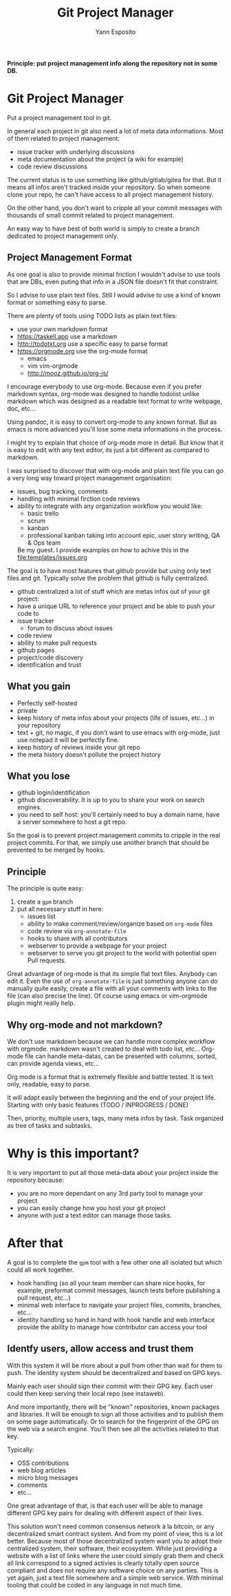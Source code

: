 #+Title: Git Project Manager
#+Author: Yann Esposito

*Principle: put project management info along the repository not in some DB.*

* Git Project Manager

Put a project management tool in git.

In general each project in git also need a lot of meta data informations.
Most of them related to project management:

- issue tracker with underlying discussions
- meta documentation about the project (a wiki for example)
- code review discussions

The current status is to use something like github/gitlab/gitea for that.
But it means all infos aren't tracked inside your repository.
So when someone clone your repo, he can't have access to all project management
history.

On the other hand, you don't want to cripple all your commit messages with
thousands of small commit related to project management.

An easy way to have best of both world is simply to create a branch
dedicated to project management only.

** Project Management Format

As one goal is also to provide minimal friction I wouldn't advise to use
tools that are DBs, even puting that info in a JSON file doesn't fit that
constraint.

So I advise to use plain text files.
Still I would advise to use a kind of known format or something easy to parse.

There are plenty of tools using TODO lists as plain text files:

- use your own markdown format
- https://taskell.app use a markdown
- http://todotxt.org use a specific easy to parse format
- https://orgmode.org use the org-mode format
  - emacs
  - vim vim-orgmode
  - http://mooz.github.io/org-js/

I encourage everybody to use org-mode. Because even if you prefer markdown
syntax, org-mode was designed to handle todolist unlike markdown which was
designed as a readable text format to write webpage, doc, etc...

Using pandoc, it is easy to convert org-mode to any known format.
But as emacs is more advanced you'll lose some meta informations in the process.

I might try to explain that choice of org-mode more in detail.
But know that it is easy to edit with any text editor, its just a bit
different as compared to markdown.

I was surprised to discover that with org-mode and plain text file you can
go a very long way toward project management organisation:

- issues, bug tracking, comments
- handling with minimal firction code reviews
- ability to integrate with any organization workflow you would like:
  - basic trello
  - scrum
  - kanban
  - professional kanban taking into account epic, user story writing, QA & Ops
    team
  Be my guest. I provide examples on how to achive this in the
  [[file:templates/issues.org]]

The goal is to have most features that github provide but using only text files
and git.
Typically solve the problem that github is fully centralized.

- github centralized a lot of stuff which are metas infos out of your git
  project:
- have a unique URL to reference your project and be able to push your code to
- issue tracker
  - forum to discuss about issues
- code review
- ability to make pull requests
- github pages
- project/code discovery
- identification and trust

** What you gain

- Perfectly self-hosted
- private
- keep history of meta infos about your projects (life of issues, etc...) in
  your repository
- text + git, no magic, if you don't want to use emacs with org-mode, just use
  notepad it will be perfectly fine.
- keep history of reviews inside your git repo
- the meta history doesn't pollute the project history

** What you lose

- github login/identification
- github discoverability. It is up to you to share your work on search engines.
- you need to self host: you'll certainly need to buy a domain name, have a
  server somewhere to host a git repo.

So the goal is to prevent project management commits to cripple in the real
project commits.
For that, we simply use another branch that should be prevented to be merged
by hooks.

** Principle

The principle is quite easy:

1. create a =gpm= branch
2. put all necessary stuff in here:
   - issues list
   - ability to make comment/review/organize based on =org-mode= files
   - code review via =org-annotate-file=
   - hooks to share with all contributors
   - webserver to provide a webpage for your project
   - webserver to serve you git project to the world with potential open Pull
     requests.

Great advantage of org-mode is that its simple flat text files.
Anybody can edit it. Even the use of =org-annotate-file= is just something
anyone can do manually quite easily, create a file with all your comments
with links to the file (can also precise the line).
Of course using emacs or vim-orgmode plugin might really help.

** Why org-mode and not markdown?

We don't use markdown because we can handle more complex workflow with orgmode.
markdown wasn't created to deal with todo list, etc...
Org-mode file can handle meta-datas, can be presented with columns, sorted,
can provide agenda views, etc...

Org mode is a format that is extremely flexible and battle tested.
It is text only, readable, easy to parse.

It will adapt easily between the beginning and the end of your project life.
Starting with only basic features (TODO / INPROGRESS / DONE)

Then, priority, multiple users, tags, many meta infos by task.
Task organized as tree of tasks and subtasks.

* Why is this important?
  It is very important to put all those meta-data about your project inside the
  repository because:
- you are no more dependant on any 3rd party tool to manage your project
- you can easily change how you host your git project
- anyone with just a text editor can manage those tasks.

* After that

A goal is to complete the =gpm= tool with a few other one all isolated but which
could all work together.

- hook handling (so all your team member can share nice hooks, for example,
  preformat commit messages, launch tests before publishing a pull request,
  etc...)
- minimal web interface to navigate your project files, commits, branches, etc...
- identity handling so hand in hand with hook handle and web interface provide
  the ability to manage how contributor can access your tool

** Identfy users, allow access and trust them

With this system it will be more about a pull from other than wait for them to push.
The identity system should be decentralized and based on GPG keys.

Mainly each user should sign their commit with their GPG key.
Each user could then keep serving their local repo (see instaweb).

And more importantly, there will be "known" repositories, known packages and libraries.
It will be enough to sign all those activities and to publish them on some page automatically.
Or to search for the fingerprint of the GPG on the web via a search engine.
You'll then see all the activities related to that key.

Typically:
- OSS contributions
- web blog articles
- micro blog messages
- comments
- etc...

One great advantage of that, is that each user will be able to manage different
GPG key pairs for dealing with different aspect of their lives.

This solution won't need common consensus network à la bitcoin, or any
decentralized smart contract system. And from my point of view, this is a lot
better. Because most of those decentralized system want you to adopt their
centralized system, their software, their ecosystem. While just providing a
website with a list of links where the user could simply grab them and check all
link correspond to a signed activies is clearly totally open source compliant
and does not require any software choice on any parties. This is yet again, just
a text file somewhere and a simple web service. With minimal tooling that could
be coded in any language in not much time.
